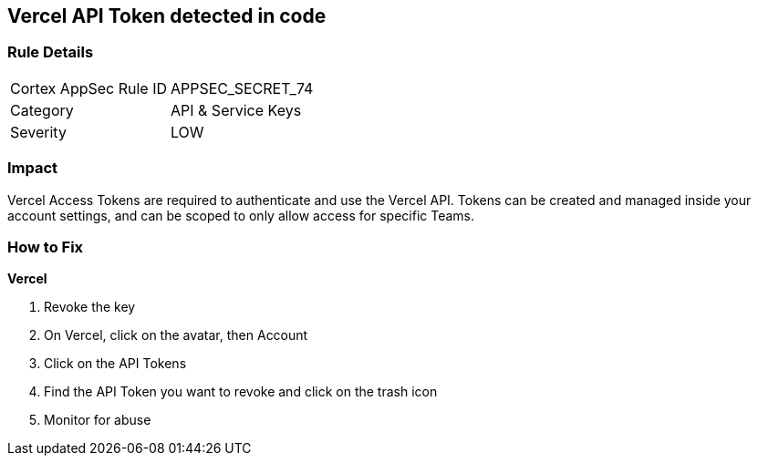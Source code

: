 == Vercel API Token detected in code


=== Rule Details

[cols="1,2"]
|===
|Cortex AppSec Rule ID |APPSEC_SECRET_74
|Category |API & Service Keys
|Severity |LOW
|===
 



=== Impact
Vercel Access Tokens are required to authenticate and use the Vercel API.
Tokens can be created and managed inside your account settings, and can be scoped to only allow access for specific Teams.

=== How to Fix


*Vercel* 



.  Revoke the key

. On Vercel, click on the avatar, then Account

. Click on the API Tokens

. Find the API Token you want to revoke and click on the trash icon

.  Monitor for abuse
